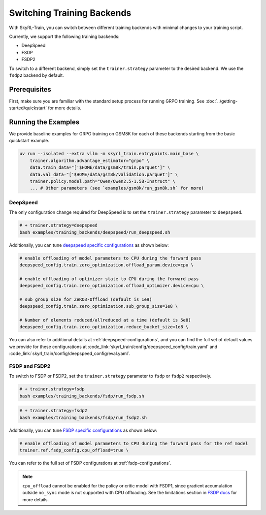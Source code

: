 Switching Training Backends
=========================================
With SkyRL-Train, you can switch between different training backends with minimal changes to your training script.

Currently, we support the following training backends:

- DeepSpeed
- FSDP
- FSDP2

To switch to a different backend, simply set the ``trainer.strategy`` parameter to the desired backend. We use the ``fsdp2`` backend by default.

Prerequisites
-------------
First, make sure you are familiar with the standard setup process for running GRPO training. See :doc:`../getting-started/quickstart` for more details.

Running the Examples
---------------------

We provide baseline examples for GRPO training on GSM8K for each of these backends starting from the basic quickstart example.

.. code-block:: bash

    uv run --isolated --extra vllm -m skyrl_train.entrypoints.main_base \
        trainer.algorithm.advantage_estimator="grpo" \
        data.train_data="['$HOME/data/gsm8k/train.parquet']" \
        data.val_data="['$HOME/data/gsm8k/validation.parquet']" \
        trainer.policy.model.path="Qwen/Qwen2.5-1.5B-Instruct" \
        ... # Other parameters (see `examples/gsm8k/run_gsm8k.sh` for more)

DeepSpeed
~~~~~~~~~
The only configuration change required for DeepSpeed is to set the ``trainer.strategy`` parameter to ``deepspeed``.

.. code-block:: bash

    # + trainer.strategy=deepspeed
    bash examples/training_backends/deepspeed/run_deepspeed.sh

Additionally, you can tune `deepspeed specific configurations <https://www.deepspeed.ai/docs/config-json/>`_ as shown below:

.. code-block:: bash

    # enable offloading of model parameters to CPU during the forward pass
    deepspeed_config.train.zero_optimization.offload_param.device=cpu \

    # enable offloading of optimizer state to CPU during the forward pass
    deepspeed_config.train.zero_optimization.offload_optimizer.device=cpu \

    # sub group size for ZeRO3-Offload (default is 1e9)
    deepspeed_config.train.zero_optimization.sub_group_size=1e8 \

    # Number of elements reduced/allreduced at a time (default is 5e8)
    deepspeed_config.train.zero_optimization.reduce_bucket_size=1e8 \

You can also refer to additional details at :ref:`deepspeed-configurations`, and 
you can find the full set of default values we provide for these configurations at :code_link:`skyrl_train/config/deepspeed_config/train.yaml` 
and :code_link:`skyrl_train/config/deepspeed_config/eval.yaml`.

FSDP and FSDP2
~~~~~~~~~~~~~~

To switch to FSDP or FSDP2, set the ``trainer.strategy`` parameter to ``fsdp`` or ``fsdp2`` respectively.

.. code-block:: bash

    # + trainer.strategy=fsdp
    bash examples/training_backends/fsdp/run_fsdp.sh

.. code-block:: bash

    # + trainer.strategy=fsdp2
    bash examples/training_backends/fsdp/run_fsdp2.sh

Additionally, you can tune `FSDP specific configurations <https://pytorch.org/docs/stable/fsdp.html>`_ as shown below:

.. code-block:: bash

    # enable offloading of model parameters to CPU during the forward pass for the ref model
    trainer.ref.fsdp_config.cpu_offload=true \

You can refer to the full set of FSDP configurations at :ref:`fsdp-configurations`.

.. note:: 
    ``cpu_offload`` cannot be enabled for the policy or critic model with FSDP1, since gradient accumulation outside ``no_sync`` mode is not supported with CPU offloading. 
    See the limitations section in `FSDP docs <https://docs.pytorch.org/docs/stable/fsdp.html>`_ for more details.
